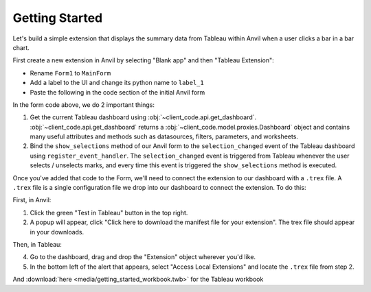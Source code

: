 Getting Started
---------

Let's build a simple extension that displays the summary data from Tableau within Anvil when a user clicks a bar in a bar chart. 

First create a new extension in Anvil by selecting "Blank app" and then "Tableau Extension":
  
.. image:: media/blank_app.PNG
    :width: 300


.. image:: media/tableau_extension.PNG
    :width: 300

- Rename ``Form1`` to ``MainForm``
- Add a label to the UI and change its python name to ``label_1``
- Paste the following in the code section of the initial Anvil form

.. code-block:: python
    :linenos:

    # client_code/MainForm/__init__.py
    from ._anvil_designer import MainFormTemplate
    from anvil import *
    from tableau_extension.api import get_dashboard

    class MainForm(MainFormTemplate):
        def __init__(self, **properties):
            self.init_components(**properties)
            self.dashboard = get_dashboard()
            self.dashboard.register_event_handler('selection_changed', self.show_selections)

        def show_selections(self, event):
            self.label_1.text = str(event.worksheet.selected_records)

In the form code above, we do 2 important things:

1. Get the current Tableau dashboard using :obj:`~client_code.api.get_dashboard`. :obj:`~client_code.api.get_dashboard` returns a :obj:`~client_code.model.proxies.Dashboard` object and contains many useful attributes and methods such as datasources, filters, parameters, and worksheets.

2. Bind the ``show_selections`` method of our Anvil form to the ``selection_changed`` event of the Tableau dashboard using ``register_event_handler``. The ``selection_changed`` event is triggered from Tableau whenever the user selects / unselects marks, and every time this event is triggered the ``show_selections`` method is executed. 

Once you've added that code to the Form, we'll need to connect the extension to our dashboard with a ``.trex`` file. A ``.trex`` file is a single configuration file we drop into our dashboard to connect the extension. To do this:

First, in Anvil:

1. Click the green "Test in Tableau" button in the top right.
2. A popup will appear, click "Click here to download the manifest file for your extension". The trex file should appear in your downloads.

Then, in Tableau:

4. Go to the dashboard, drag and drop the "Extension" object wherever you'd like.
5. In the bottom left of the alert that appears, select "Access Local Extensions" and locate the ``.trex`` file from step 2.

.. dropdown:: Congrats, you now have a working Tableau extension!
    :open:

    .. image:: media/firstexample.gif


.. button-link:: https://anvil.works/build#clone:UZAM5LB6X3KTWC6G=LRO6QQ5553FPXKPB7VBR55MP
   :color: primary
   :shadow:
   
   Click here to clone the Anvil App

And :download:`here <media/getting_started_workbook.twb>` for the Tableau workbook
